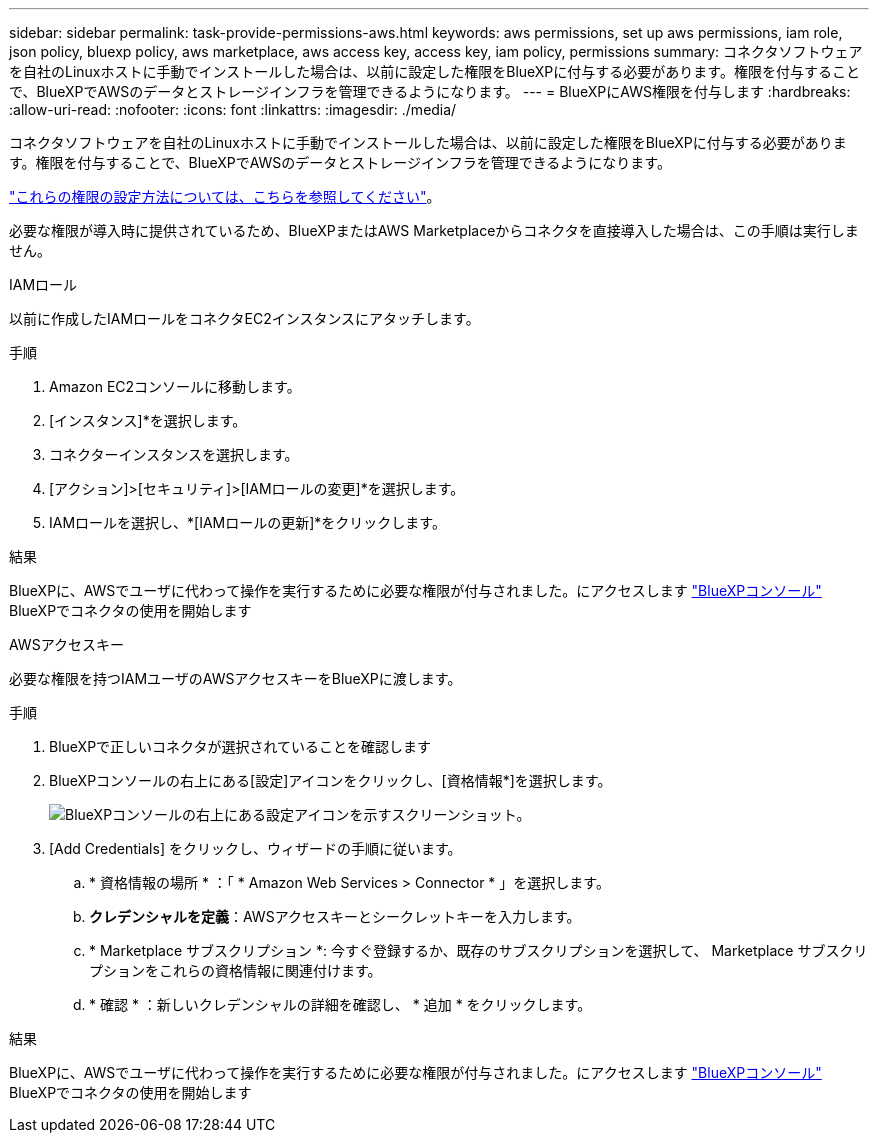 ---
sidebar: sidebar 
permalink: task-provide-permissions-aws.html 
keywords: aws permissions, set up aws permissions, iam role, json policy, bluexp policy, aws marketplace, aws access key, access key, iam policy, permissions 
summary: コネクタソフトウェアを自社のLinuxホストに手動でインストールした場合は、以前に設定した権限をBlueXPに付与する必要があります。権限を付与することで、BlueXPでAWSのデータとストレージインフラを管理できるようになります。 
---
= BlueXPにAWS権限を付与します
:hardbreaks:
:allow-uri-read: 
:nofooter: 
:icons: font
:linkattrs: 
:imagesdir: ./media/


[role="lead"]
コネクタソフトウェアを自社のLinuxホストに手動でインストールした場合は、以前に設定した権限をBlueXPに付与する必要があります。権限を付与することで、BlueXPでAWSのデータとストレージインフラを管理できるようになります。

link:task-set-up-permissions-aws.html["これらの権限の設定方法については、こちらを参照してください"]。

必要な権限が導入時に提供されているため、BlueXPまたはAWS Marketplaceからコネクタを直接導入した場合は、この手順は実行しません。

[role="tabbed-block"]
====
.IAMロール
--
以前に作成したIAMロールをコネクタEC2インスタンスにアタッチします。

.手順
. Amazon EC2コンソールに移動します。
. [インスタンス]*を選択します。
. コネクターインスタンスを選択します。
. [アクション]>[セキュリティ]>[IAMロールの変更]*を選択します。
. IAMロールを選択し、*[IAMロールの更新]*をクリックします。


.結果
BlueXPに、AWSでユーザに代わって操作を実行するために必要な権限が付与されました。にアクセスします https://console.bluexp.netapp.com["BlueXPコンソール"^] BlueXPでコネクタの使用を開始します

--
.AWSアクセスキー
--
必要な権限を持つIAMユーザのAWSアクセスキーをBlueXPに渡します。

.手順
. BlueXPで正しいコネクタが選択されていることを確認します
. BlueXPコンソールの右上にある[設定]アイコンをクリックし、[資格情報*]を選択します。
+
image:screenshot_settings_icon.gif["BlueXPコンソールの右上にある設定アイコンを示すスクリーンショット。"]

. [Add Credentials] をクリックし、ウィザードの手順に従います。
+
.. * 資格情報の場所 * ：「 * Amazon Web Services > Connector * 」を選択します。
.. *クレデンシャルを定義*：AWSアクセスキーとシークレットキーを入力します。
.. * Marketplace サブスクリプション *: 今すぐ登録するか、既存のサブスクリプションを選択して、 Marketplace サブスクリプションをこれらの資格情報に関連付けます。
.. * 確認 * ：新しいクレデンシャルの詳細を確認し、 * 追加 * をクリックします。




.結果
BlueXPに、AWSでユーザに代わって操作を実行するために必要な権限が付与されました。にアクセスします https://console.bluexp.netapp.com["BlueXPコンソール"^] BlueXPでコネクタの使用を開始します

--
====